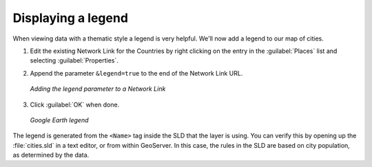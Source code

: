 .. _geoserver.googleearth.legend:

Displaying a legend
===================

When viewing data with a thematic style a legend is very helpful.  We'll now add a legend to our map of cities.

#. Edit the existing Network Link for the Countries by right clicking on the entry in the :guilabel:`Places` list and selecting :guilabel:`Properties`.

#. Append the parameter ``&legend=true`` to the end of the Network Link URL.

   .. figure:: img/legend_link.png
      :align: center

      *Adding the legend parameter to a Network Link*

#. Click :guilabel:`OK` when done.

   .. figure:: img/legend_view.png
      :align: center

      *Google Earth legend*

The legend is generated from the ``<Name>`` tag inside the SLD that the layer is using.  You can verify this by opening up the :file:`cities.sld` in a text editor, or from within GeoServer.  In this case, the rules in the SLD are based on city population, as determined by the data.

